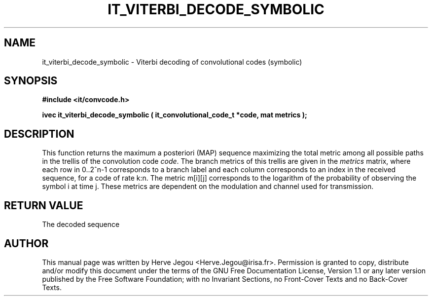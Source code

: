 .\" This manpage has been automatically generated by docbook2man 
.\" from a DocBook document.  This tool can be found at:
.\" <http://shell.ipoline.com/~elmert/comp/docbook2X/> 
.\" Please send any bug reports, improvements, comments, patches, 
.\" etc. to Steve Cheng <steve@ggi-project.org>.
.TH "IT_VITERBI_DECODE_SYMBOLIC" "3" "01 August 2006" "" ""

.SH NAME
it_viterbi_decode_symbolic \- Viterbi decoding of convolutional codes (symbolic)
.SH SYNOPSIS
.sp
\fB#include <it/convcode.h>
.sp
ivec it_viterbi_decode_symbolic ( it_convolutional_code_t *code, mat metrics
);
\fR
.SH "DESCRIPTION"
.PP
This function returns the maximum a posteriori (MAP) sequence maximizing the total metric among all possible paths in the trellis of the convolution code \fIcode\fR\&. The branch metrics of this trellis are given in the \fImetrics\fR matrix, where each row in 0..2^n-1 corresponds to a branch label and each column corresponds to an index in the received sequence, for a code of rate k:n. The metric m[i][j] corresponds to the logarithm of the probability of observing the symbol i at time j. These metrics are dependent on the modulation and channel used for transmission.  
.SH "RETURN VALUE"
.PP
The decoded sequence
.SH "AUTHOR"
.PP
This manual page was written by Herve Jegou <Herve.Jegou@irisa.fr>\&.
Permission is granted to copy, distribute and/or modify this
document under the terms of the GNU Free
Documentation License, Version 1.1 or any later version
published by the Free Software Foundation; with no Invariant
Sections, no Front-Cover Texts and no Back-Cover Texts.
